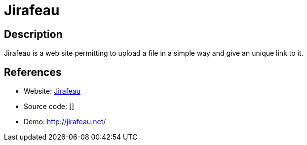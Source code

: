 = Jirafeau

:Name:          Jirafeau
:Language:      PHP
:License:       AGPL-3.0
:Topic:         File Sharing and Synchronization
:Category:      Distributed filesystems
:Subcategory:   Single-click/drag-n-drop upload

// END-OF-HEADER. DO NOT MODIFY OR DELETE THIS LINE

== Description

Jirafeau is a web site permitting to upload a file in a simple way and give an unique link to it.

== References

* Website: https://gitlab.com/mojo42/Jirafeau[Jirafeau]
* Source code: []
* Demo: http://jirafeau.net/[http://jirafeau.net/]
